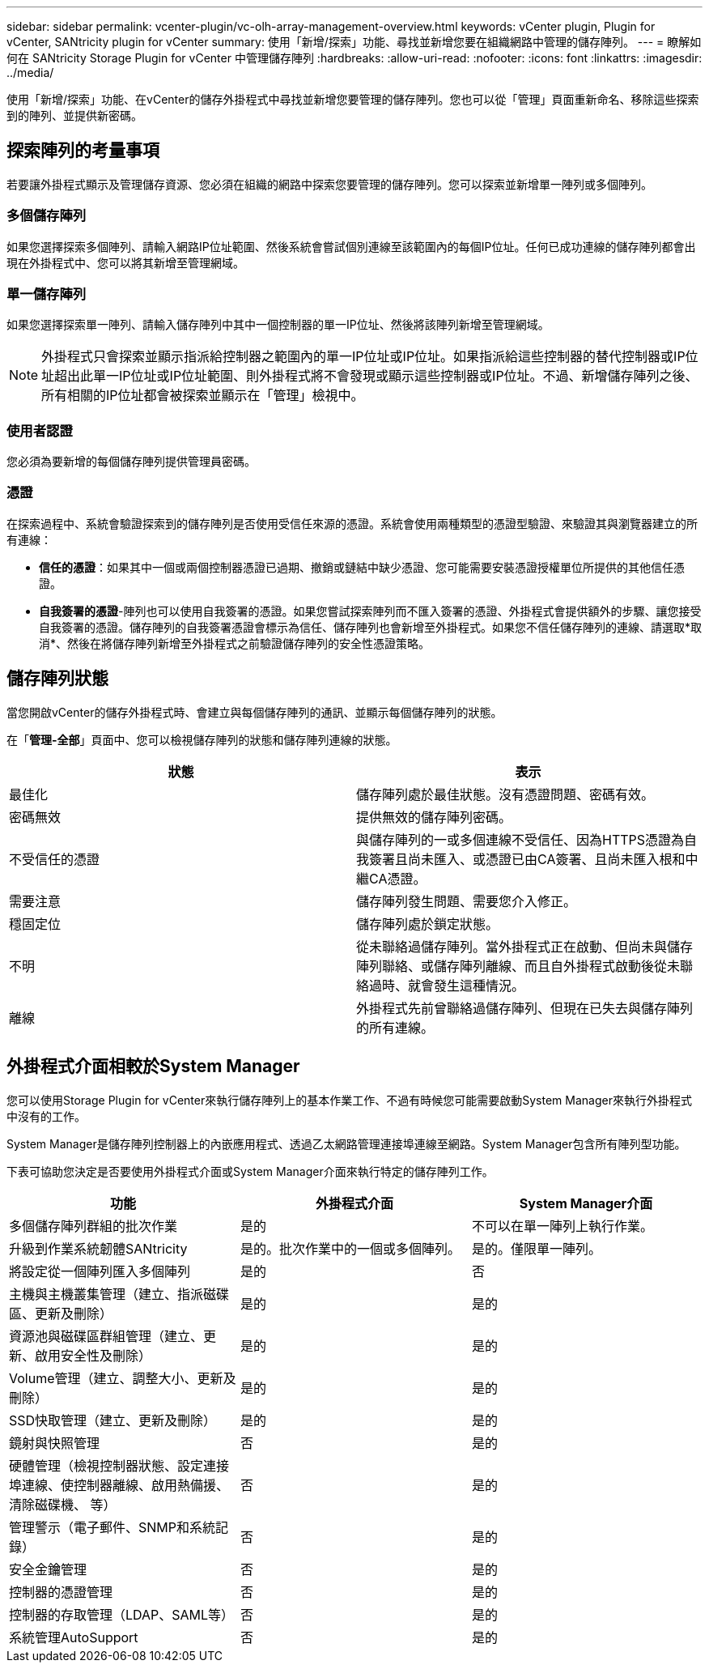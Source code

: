 ---
sidebar: sidebar 
permalink: vcenter-plugin/vc-olh-array-management-overview.html 
keywords: vCenter plugin, Plugin for vCenter, SANtricity plugin for vCenter 
summary: 使用「新增/探索」功能、尋找並新增您要在組織網路中管理的儲存陣列。 
---
= 瞭解如何在 SANtricity Storage Plugin for vCenter 中管理儲存陣列
:hardbreaks:
:allow-uri-read: 
:nofooter: 
:icons: font
:linkattrs: 
:imagesdir: ../media/


[role="lead"]
使用「新增/探索」功能、在vCenter的儲存外掛程式中尋找並新增您要管理的儲存陣列。您也可以從「管理」頁面重新命名、移除這些探索到的陣列、並提供新密碼。



== 探索陣列的考量事項

若要讓外掛程式顯示及管理儲存資源、您必須在組織的網路中探索您要管理的儲存陣列。您可以探索並新增單一陣列或多個陣列。



=== 多個儲存陣列

如果您選擇探索多個陣列、請輸入網路IP位址範圍、然後系統會嘗試個別連線至該範圍內的每個IP位址。任何已成功連線的儲存陣列都會出現在外掛程式中、您可以將其新增至管理網域。



=== 單一儲存陣列

如果您選擇探索單一陣列、請輸入儲存陣列中其中一個控制器的單一IP位址、然後將該陣列新增至管理網域。


NOTE: 外掛程式只會探索並顯示指派給控制器之範圍內的單一IP位址或IP位址。如果指派給這些控制器的替代控制器或IP位址超出此單一IP位址或IP位址範圍、則外掛程式將不會發現或顯示這些控制器或IP位址。不過、新增儲存陣列之後、所有相關的IP位址都會被探索並顯示在「管理」檢視中。



=== 使用者認證

您必須為要新增的每個儲存陣列提供管理員密碼。



=== 憑證

在探索過程中、系統會驗證探索到的儲存陣列是否使用受信任來源的憑證。系統會使用兩種類型的憑證型驗證、來驗證其與瀏覽器建立的所有連線：

* *信任的憑證*：如果其中一個或兩個控制器憑證已過期、撤銷或鏈結中缺少憑證、您可能需要安裝憑證授權單位所提供的其他信任憑證。
* *自我簽署的憑證*-陣列也可以使用自我簽署的憑證。如果您嘗試探索陣列而不匯入簽署的憑證、外掛程式會提供額外的步驟、讓您接受自我簽署的憑證。儲存陣列的自我簽署憑證會標示為信任、儲存陣列也會新增至外掛程式。如果您不信任儲存陣列的連線、請選取*取消*、然後在將儲存陣列新增至外掛程式之前驗證儲存陣列的安全性憑證策略。




== 儲存陣列狀態

當您開啟vCenter的儲存外掛程式時、會建立與每個儲存陣列的通訊、並顯示每個儲存陣列的狀態。

在「*管理-全部*」頁面中、您可以檢視儲存陣列的狀態和儲存陣列連線的狀態。

|===
| 狀態 | 表示 


| 最佳化 | 儲存陣列處於最佳狀態。沒有憑證問題、密碼有效。 


| 密碼無效 | 提供無效的儲存陣列密碼。 


| 不受信任的憑證 | 與儲存陣列的一或多個連線不受信任、因為HTTPS憑證為自我簽署且尚未匯入、或憑證已由CA簽署、且尚未匯入根和中繼CA憑證。 


| 需要注意 | 儲存陣列發生問題、需要您介入修正。 


| 穩固定位 | 儲存陣列處於鎖定狀態。 


| 不明 | 從未聯絡過儲存陣列。當外掛程式正在啟動、但尚未與儲存陣列聯絡、或儲存陣列離線、而且自外掛程式啟動後從未聯絡過時、就會發生這種情況。 


| 離線 | 外掛程式先前曾聯絡過儲存陣列、但現在已失去與儲存陣列的所有連線。 
|===


== 外掛程式介面相較於System Manager

您可以使用Storage Plugin for vCenter來執行儲存陣列上的基本作業工作、不過有時候您可能需要啟動System Manager來執行外掛程式中沒有的工作。

System Manager是儲存陣列控制器上的內嵌應用程式、透過乙太網路管理連接埠連線至網路。System Manager包含所有陣列型功能。

下表可協助您決定是否要使用外掛程式介面或System Manager介面來執行特定的儲存陣列工作。

|===
| 功能 | 外掛程式介面 | System Manager介面 


| 多個儲存陣列群組的批次作業 | 是的 | 不可以在單一陣列上執行作業。 


| 升級到作業系統韌體SANtricity | 是的。批次作業中的一個或多個陣列。 | 是的。僅限單一陣列。 


| 將設定從一個陣列匯入多個陣列 | 是的 | 否 


| 主機與主機叢集管理（建立、指派磁碟區、更新及刪除） | 是的 | 是的 


| 資源池與磁碟區群組管理（建立、更新、啟用安全性及刪除） | 是的 | 是的 


| Volume管理（建立、調整大小、更新及刪除） | 是的 | 是的 


| SSD快取管理（建立、更新及刪除） | 是的 | 是的 


| 鏡射與快照管理 | 否 | 是的 


| 硬體管理（檢視控制器狀態、設定連接埠連線、使控制器離線、啟用熱備援、清除磁碟機、 等） | 否 | 是的 


| 管理警示（電子郵件、SNMP和系統記錄） | 否 | 是的 


| 安全金鑰管理 | 否 | 是的 


| 控制器的憑證管理 | 否 | 是的 


| 控制器的存取管理（LDAP、SAML等） | 否 | 是的 


| 系統管理AutoSupport | 否 | 是的 
|===